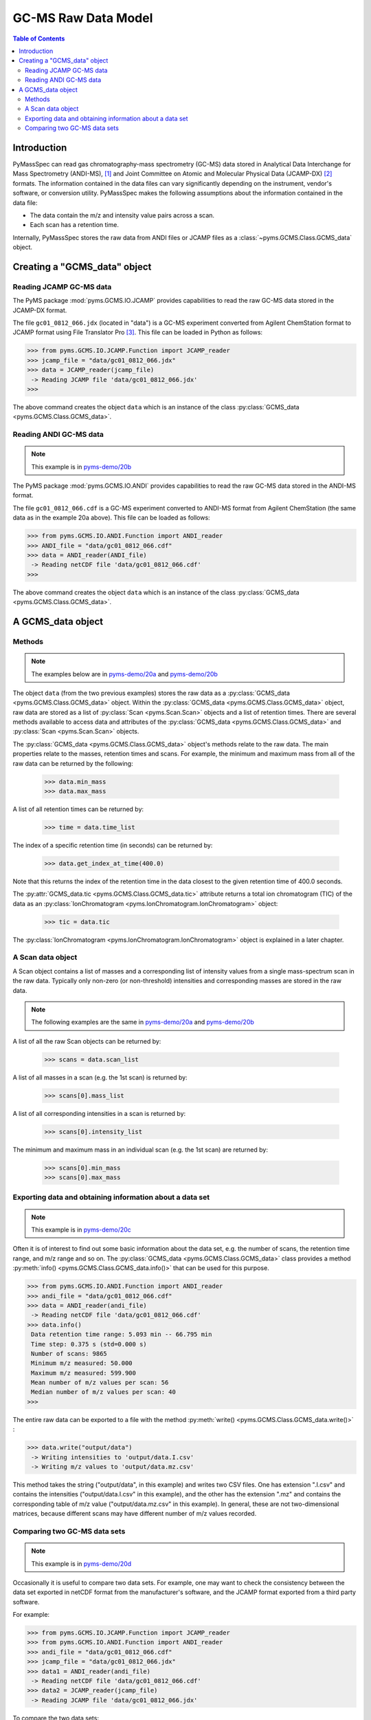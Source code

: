 *********************
GC-MS Raw Data Model
*********************

.. contents:: Table of Contents

Introduction
=============

PyMassSpec can read gas chromatography-mass spectrometry (GC-MS) data stored in
Analytical Data Interchange for Mass Spectrometry (ANDI-MS), [#ANDI-MS]_
and Joint Committee on Atomic and Molecular Physical Data (JCAMP-DX) [#JCAMP-DX]_
formats. The information contained in the data files can vary significantly
depending on the instrument, vendor's software, or conversion utility.
PyMassSpec makes the following assumptions about the information contained in the data file:

* The data contain the m/z and intensity value pairs across a scan.
* Each scan has a retention time.

Internally, PyMassSpec stores the raw data from ANDI files or JCAMP files as a
:class:`~pyms.GCMS.Class.GCMS_data` object.

Creating a "GCMS_data" object
================================

Reading JCAMP GC-MS data
----------------------------

.. note::This example is in `pyms-demo/20a <../pyms-demo/20a/20a.html>`__

The PyMS package :mod:`pyms.GCMS.IO.JCAMP` provides capabilities to read the raw
GC-MS data stored in the JCAMP-DX format.

The file ``gc01_0812_066.jdx`` (located in "data") is a GC-MS experiment
converted from Agilent ChemStation format to JCAMP format using File
Translator Pro [#ChemSW]_. This file can be loaded in Python
as follows:

.. code-block:: python

    >>> from pyms.GCMS.IO.JCAMP.Function import JCAMP_reader
    >>> jcamp_file = "data/gc01_0812_066.jdx"
    >>> data = JCAMP_reader(jcamp_file)
     -> Reading JCAMP file 'data/gc01_0812_066.jdx'
    >>>

The above command creates the object ``data`` which is an instance
of the class :py:class:`GCMS_data <pyms.GCMS.Class.GCMS_data>`.

Reading ANDI GC-MS data
------------------------

.. note:: This example is in `pyms-demo/20b <../pyms-demo/20b/20b.html>`__

The PyMS package :mod:`pyms.GCMS.IO.ANDI` provides capabilities to read the raw
GC-MS data stored in the ANDI-MS format.

The file ``gc01_0812_066.cdf`` is a GC-MS experiment converted to ANDI-MS
format from Agilent ChemStation (the same data as in the example 20a above).
This file can be loaded as follows:

.. code-block:: python

    >>> from pyms.GCMS.IO.ANDI.Function import ANDI_reader
    >>> ANDI_file = "data/gc01_0812_066.cdf"
    >>> data = ANDI_reader(ANDI_file)
     -> Reading netCDF file 'data/gc01_0812_066.cdf'
    >>>

The above command creates the object ``data`` which is an instance
of the class :py:class:`GCMS_data <pyms.GCMS.Class.GCMS_data>`.

A GCMS_data object
======================

Methods
---------

.. note:: The examples below are in `pyms-demo/20a <../pyms-demo/20a/20a.html>`__ and `pyms-demo/20b <../pyms-demo/20b/20b.html>`__

The object ``data`` (from the two previous examples) stores the raw data as a
:py:class:`GCMS_data <pyms.GCMS.Class.GCMS_data>` object. Within the
:py:class:`GCMS_data <pyms.GCMS.Class.GCMS_data>` object, raw data are stored as a list
of :py:class:`Scan <pyms.Scan.Scan>` objects and a list of retention times.
There are several methods available to access data and attributes of the
:py:class:`GCMS_data <pyms.GCMS.Class.GCMS_data>` and
:py:class:`Scan <pyms.Scan.Scan>` objects.

The :py:class:`GCMS_data <pyms.GCMS.Class.GCMS_data>` object's methods relate to the raw data. The main properties
relate to the masses, retention times and scans. For example, the
minimum and maximum mass from all of the raw data can be returned by the
following:

    >>> data.min_mass
    >>> data.max_mass


A list of all retention times can be returned by:

    >>> time = data.time_list

The index of a specific retention time (in seconds) can be returned by:

    >>> data.get_index_at_time(400.0)

Note that this returns the index of the retention time in the
data closest to the given retention time of 400.0 seconds.

The :py:attr:`GCMS_data.tic <pyms.GCMS.Class.GCMS_data.tic>` attribute
returns a total ion chromatogram (TIC) of the data
as an :py:class:`IonChromatogram <pyms.IonChromatogram.IonChromatogram>` object:


    >>> tic = data.tic

The :py:class:`IonChromatogram <pyms.IonChromatogram.IonChromatogram>`
object is explained in a later chapter.

A Scan data object
----------------------

A Scan object contains a list of masses and a corresponding list of intensity
values from a single mass-spectrum scan in the raw data. Typically only
non-zero (or non-threshold) intensities and corresponding masses are stored in
the raw data.

.. note:: The following examples are the same in `pyms-demo/20a <../pyms-demo/20a/20a.html>`__ and `pyms-demo/20b <../pyms-demo/20b/20b.html>`__

A list of all the raw Scan objects can be returned by:

    >>> scans = data.scan_list

A list of all masses in a scan (e.g. the 1st scan) is returned by:

    >>> scans[0].mass_list

A list of all corresponding intensities in a scan is returned by:

    >>> scans[0].intensity_list

The minimum and maximum mass in an individual scan (e.g. the 1st scan) are
returned by:

    >>> scans[0].min_mass
    >>> scans[0].max_mass

Exporting data and obtaining information about a data set
----------------------------------------------------------

.. note:: This example is in `pyms-demo/20c <../pyms-demo/20c/20c.html>`__

Often it is of interest to find out some basic information about the
data set, e.g. the number of scans, the retention time range, and
m/z range and so on. The :py:class:`GCMS_data <pyms.GCMS.Class.GCMS_data>`
class provides a method :py:meth:`info() <pyms.GCMS.Class.GCMS_data.info()>`
that can be used for this purpose.

.. code-block:: python

    >>> from pyms.GCMS.IO.ANDI.Function import ANDI_reader
    >>> andi_file = "data/gc01_0812_066.cdf"
    >>> data = ANDI_reader(andi_file)
     -> Reading netCDF file 'data/gc01_0812_066.cdf'
    >>> data.info()
     Data retention time range: 5.093 min -- 66.795 min
     Time step: 0.375 s (std=0.000 s)
     Number of scans: 9865
     Minimum m/z measured: 50.000
     Maximum m/z measured: 599.900
     Mean number of m/z values per scan: 56
     Median number of m/z values per scan: 40
    >>>

The entire raw data can be exported to a file with the method
:py:meth:`write() <pyms.GCMS.Class.GCMS_data.write()>` :

.. code-block:: python

    >>> data.write("output/data")
     -> Writing intensities to 'output/data.I.csv'
     -> Writing m/z values to 'output/data.mz.csv'

This method takes the string ("output/data", in this example)
and writes two CSV files. One has extension ".I.csv" and
contains the intensities ("output/data.I.csv" in this example),
and the other has the extension ".mz" and contains the
corresponding table of m/z value ("output/data.mz.csv" in
this example). In general, these are not two-dimensional matrices,
because different scans may have different number of m/z
values recorded.

Comparing two GC-MS data sets
----------------------------------

.. note:: This example is in `pyms-demo/20d <../pyms-demo/20d/20d.html>`__

Occasionally it is useful to compare two data sets. For example,
one may want to check the consistency between the data set
exported in netCDF format from the manufacturer's software, and
the JCAMP format exported from a third party software.

For example:

.. code-block:: python

    >>> from pyms.GCMS.IO.JCAMP.Function import JCAMP_reader
    >>> from pyms.GCMS.IO.ANDI.Function import ANDI_reader
    >>> andi_file = "data/gc01_0812_066.cdf"
    >>> jcamp_file = "data/gc01_0812_066.jdx"
    >>> data1 = ANDI_reader(andi_file)
     -> Reading netCDF file 'data/gc01_0812_066.cdf'
    >>> data2 = JCAMP_reader(jcamp_file)
     -> Reading JCAMP file 'data/gc01_0812_066.jdx'

To compare the two data sets:

.. code-block:: python

    >>> from pyms.GCMS.Function import diff
    >>> diff(data1,data2)
     Data sets have the same number of time points.
       Time RMSD: 1.80e-13
     Checking for consistency in scan lengths ... OK
     Calculating maximum RMSD for m/z values and intensities ...
       Max m/z RMSD: 1.03e-05
       Max intensity RMSD: 0.00e+00

If the data is not possible to compare, for example because of
different number of scans, or inconsistent number of m/z values
in between two scans, :py:meth:`diff() <pyms.GCMS.Function.diff>`
will report the difference. For example:

.. code-block:: python

    >>> data2.trim(begin=1000,end=2000)
    Trimming data to between 1000 and 2000 scans
    >>> diff(data1,data2)
     -> The number of retention time points different.
     First data set: 9865 time points
     Second data set: 1001 time points
     Data sets are different.

.. rubric:: Footnotes

.. [#ANDI-MS] ANDI-MS was developed by the Analytical Instrument Association
.. [#JCAMP-DX] JCAMP-DX is maintained by the International Union of Pure and Applied Chemistry
.. [#ChemSW] ChemSW, Inc.